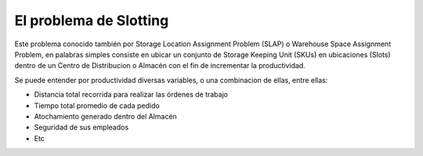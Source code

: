 El problema de Slotting
-----------------------

Este problema conocido también por Storage Location Assignment Problem (SLAP) o Warehouse Space Assignment Problem,
en palabras simples consiste en ubicar un conjunto de Storage Keeping Unit (SKUs) en  ubicaciones (Slots) dentro de
un Centro de Distribucion o Almacén con el fin de incrementar la productividad.

Se puede entender por productividad diversas variables, o una combinacion de ellas, entre ellas:

- Distancia total recorrida para realizar las órdenes de trabajo
- Tiempo total promedio de cada pedido
- Atochamiento generado dentro del Almacén
- Seguridad de sus empleados
- Etc
